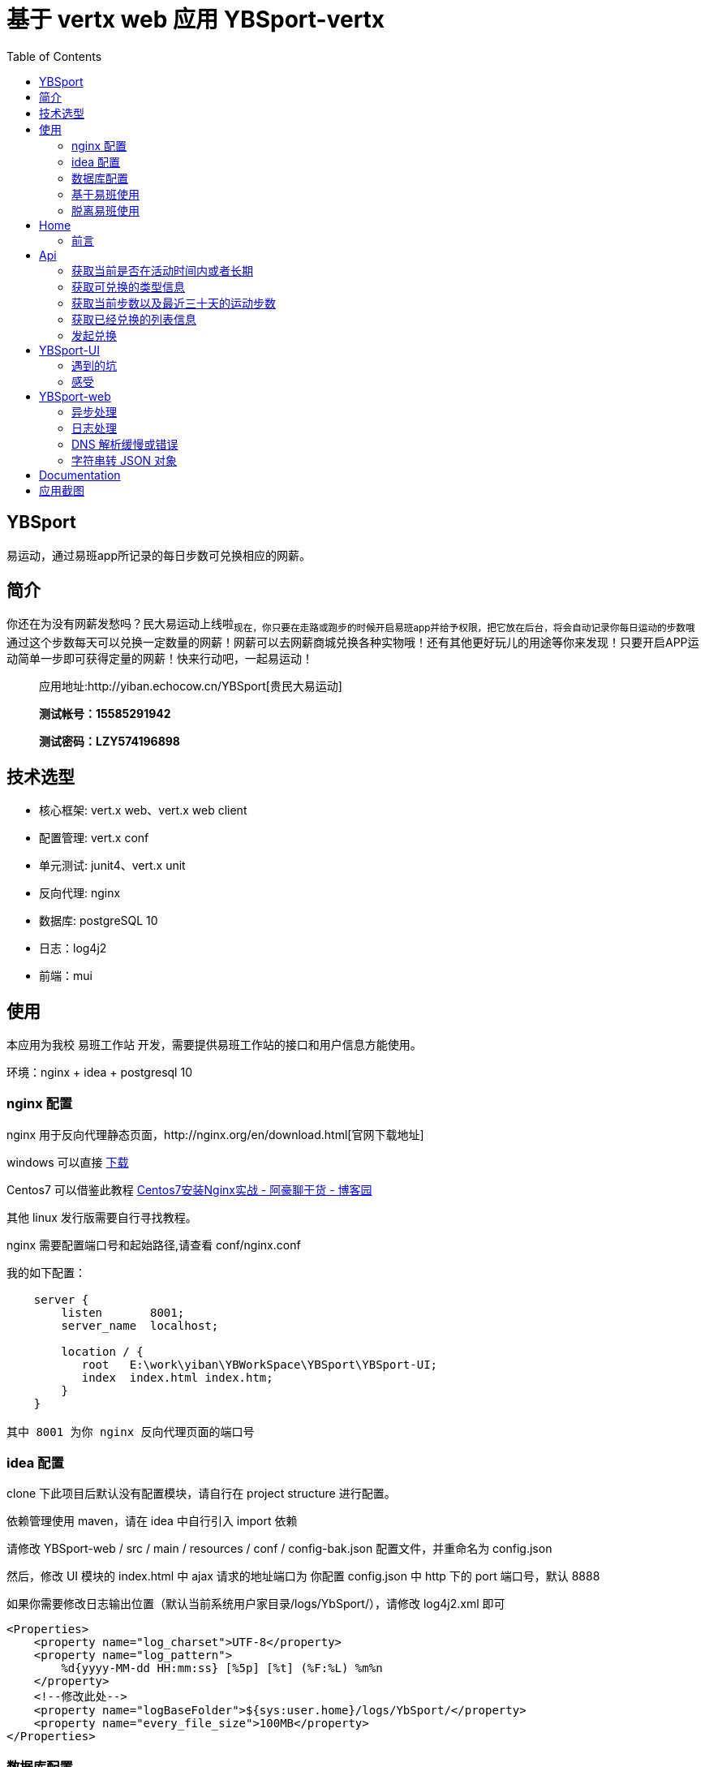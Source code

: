 = 基于 vertx web 应用 YBSport-vertx
:page-description: 基于 vertx web 应用 YBSport-vertx
:page-category: 归档
:page-image: https://img.hacpai.com/bing/20180213.jpg?imageView2/1/w/1280/h/720/interlace/1/q/100
:page-href: /articles/2018/10/18/1546344582189.html
:page-created: 1539819360000
:page-modified: 1546347641551
:toc:

== YBSport

易运动，通过易班app所记录的每日步数可兑换相应的网薪。

== 简介

你还在为没有网薪发愁吗？民大易运动上线啦~现在，你只要在走路或跑步的时候开启易班app并给予权限，把它放在后台，将会自动记录你每日运动的步数哦~通过这个步数每天可以兑换一定数量的网薪！网薪可以去网薪商城兑换各种实物哦！还有其他更好玩儿的用途等你来发现！只要开启APP运动简单一步即可获得定量的网薪！快来行动吧，一起易运动！

____
应用地址:http://yiban.echocow.cn/YBSport[贵民大易运动]

*测试帐号：15585291942*

*测试密码：LZY574196898*
____

== 技术选型

* 核心框架: vert.x web、vert.x web client
* 配置管理: vert.x conf
* 单元测试: junit4、vert.x unit
* 反向代理: nginx
* 数据库: postgreSQL 10
* 日志：log4j2
* 前端：mui

== 使用

本应用为我校 易班工作站
开发，需要提供易班工作站的接口和用户信息方能使用。

环境：nginx + idea + postgresql 10

=== nginx 配置

nginx
用于反向代理静态页面，http://nginx.org/en/download.html[官网下载地址]

windows 可以直接 http://nginx.org/download/nginx-1.15.2.zip[下载]

Centos7 可以借鉴此教程
http://note.youdao.com/noteshare?id=c0e4bb495ad5ade62a546f4efc7773c2&sub=wcp1535266273108984[Centos7安装Nginx实战
- 阿豪聊干货 - 博客园]

其他 linux 发行版需要自行寻找教程。

nginx 需要配置端口号和起始路径,请查看 conf/nginx.conf

[source,text]
----
我的如下配置：

    server {
        listen       8001;
        server_name  localhost;

        location / {
           root   E:\work\yiban\YBWorkSpace\YBSport\YBSport-UI;
           index  index.html index.htm;
        }
    }
    
其中 8001 为你 nginx 反向代理页面的端口号
----

=== idea 配置

clone 下此项目后默认没有配置模块，请自行在 project structure 进行配置。

依赖管理使用 maven，请在 idea 中自行引入 import 依赖

请修改 YBSport-web / src / main / resources / conf / config-bak.json
配置文件，并重命名为 config.json

然后，修改 UI 模块的 index.html 中 ajax 请求的地址端口为 你配置
config.json 中 http 下的 port 端口号，默认 8888

如果你需要修改日志输出位置（默认当前系统用户家目录/logs/YbSport/），请修改
log4j2.xml 即可

[source,xml]
----
<Properties>
    <property name="log_charset">UTF-8</property>
    <property name="log_pattern">
        %d{yyyy-MM-dd HH:mm:ss} [%5p] [%t] (%F:%L) %m%n
    </property>
    <!--修改此处-->
    <property name="logBaseFolder">${sys:user.home}/logs/YbSport/</property>
    <property name="every_file_size">100MB</property>
</Properties>
----

=== 数据库配置

数据库我用惯了 mysql，想尝试下新的，所以选择了 postgresql。

三张表：ybsport_buy、ybsport_time、ybsport_type

* ybsport_buy 易运动兑换记录：用来记录哪些兑换了
* ybsport_time
易运动活动开始时间：用来记录什么时候开始什么时候结束，可以选择为长期活动
* ybsport_type 易运动兑换的类型：记录了可以兑换哪些类型。

数据库结构文件存放于 doc/sql 下，可能需要你手动绑定下 *ybsport_buy.type*
和 *ybsport_type.id* 的外键信息

____
注意:在 sql 文件中,我将他的所有者给了 yiban
这个用户，可能你需要手动修改下，例如修改 alter table ybsport_type owner
to yiban 为你希望的用户
____

____
注意:ybsport_time 里面每次数据库都只查询第一条启用的数据，如果此数据的
*备注* 字段为 *长期* ，那么易运动
这个活动就是长期新的，否则就是指定时间内的，如果没有启用的数据，那么默认活动未开启。
____

____
注意:ybsport_buy 中的 yb_user 字段为 json 格式
____

=== 基于易班使用

请登录 https://open.yiban.cn/[易班开放平台] ，然后完成以下操作 1.
注册账户 -> 申请成为开发者 2. 上方导航 管理中心 -> 左侧 轻应用 ->
创建轻应用 3. 填写资料时，维护地址可不填，应用地址为
http://localhost:8001，8001 即为你配置的 nginx 的端口号。 4. 进入
管理中心 -> 轻应用 -> 你创建的应用 -> 点击名字 进入到应用详情，获取到
*AppID* , *AppSecret* 和 *站内地址* 5. 将获取到的 *AppID* , *AppSecret*
, *站内地址* 填入 *cn.echocow.yiban.ybsport.utils.ConstEnum* 中 6. 修改
易班防跨站伪造参数 为你指定的值 7. 运行 nginx 、postgresql 、idea 中运行
cn.echocow.yiban.ybsport.Application

____
注意：如果要在电脑端查看，请 修改应用 -> 使用场景 ->
兼容易班客户端、PC/手机浏览器
____

=== 脱离易班使用

由于接口是由易班提供，所以暂无法脱离易班使用。

== Home

他们都说，易班都不给经费了，还帮他写啥。但是其实，我感觉我在帮我自己。每一次完整的写完一个应用，都会有不同的体验，才会真正的经历过一次项目完整的
0
到有，这个过程到最后一刻，都是很让人满足的。你看着自己的成品通过了审核，心理也是同样美滋滋的，并且每一个作品，都在见证你的成长。所以虽然没有钱，但是如果这个应用真的符合我的理念，那么我依旧还会去做的。

=== 前言

易运动是我非常想做的一个项目，从五月底开始就一直很想做，当时一时兴起做好了前端，不得不说我前端功底不怎么样，但是却意外的达到了我期望的效果，让我十分喜欢。所以从几个月前就想做的。当时的技术选型就是
mui +
vert.x，但是不得不说我的实力有限，还不能很好的理解其异步思想，虽然说现在也是有点模糊，但是勉强写的出来了。放假实习完毕后，回来家的第一件事就是完成自己想做的这个应用，以前了解过vert.x也自己看过相关的资料，
但不得不说思想的转变是极其困难的，需要时间和努力去不断熏陶。直到今天都只是入门，然后磕磕碰碰的写出了第一个模块
*YBSport-web* ，其对应的前端
*YBSport-UI*。但是中间也出现很多很多问题，也算是解决了，能够写出成品来，还是很开心的。

* https://github.com/GZMZ-YIBAN/YBSport/wiki/Api[Api]
* https://github.com/GZMZ-YIBAN/YBSport/wiki/YBSport-UI[YBStore-UI]
* https://github.com/GZMZ-YIBAN/YBSport/wiki/YBSport-web[YBSport-web]

== Api

本页主要说明了请求的 Api 接口,所有交互均是 json 格式

=== 获取当前是否在活动时间内或者长期

* 接口描述：用来判断用户是否可以兑换
* 请求路径：/status
* 请求方式：GET
* 请求参数：无
* 返回结果示例:

[source,json]
----
{
  "code": "请求代码",
  "msg": "请求结果",
  "data": {
    "body": "boolean 是否在活动时间内",
    "start": "活动开始时间",
    "end": "活动结束时间",
    "long": "是否是长期活动"
    }
  }
}
----

* 补充：此接口首先判断 body 是否在时间内，然后再判断 long
是否为长期活动，如果是，就不读取 start 和
end。如果不是，就读取并显示出来。

=== 获取可兑换的类型信息

* 接口描述：获取兑换类型的数据，生成可兑换类型的按钮
* 请求路径：/
* 请求方式：GET
* 请求参数：

[source,json]
----
{
    "verify_request" : "加密授权参数",
    "state" : "易班防跨站伪造参数"
} 
----

* 返回结果示例:

[source,json]
----
{
  "code": "请求代码",
  "msg": "请求结果",
  "data": {
    "list": [
      {
        "id": "主键",
        "needSteps": "需要的步数",
        "getMoney": "花费的网薪"
      },
      {
        "id": "主键",
        "needSteps": "需要的步数",
        "getMoney": "花费的网薪"
      }
    ]
  }
}
----

=== 获取当前步数以及最近三十天的运动步数

* 接口描述：获取易班运动数据，初始化图和运动数据。
* 请求路径：/steps
* 请求方式：GET
* 请求参数：

[source,json]
----
{
    "verify_request" : "加密授权参数",
    "state" : "易班防跨站伪造参数"
}
----

* 返回结果示例:

[source,json]
----
{
  "code": "请求代码",
  "msg": "请求结果",
  "data": {
    "sport_steps": "今日运动步数",
    "date_time": "今日时间",
    "list": [
      {
        "sport_steps": "步数",
        "date_time": "时间"
      },
      {
        "sport_steps": "步数",
        "date_time": "时间"
      }
    ]
  }
}
----

=== 获取已经兑换的列表信息

* 接口描述：获取已近数据，初始化兑换记录。
* 请求路径：/buyList
* 请求方式：GET
* 请求参数：

[source,json]
----
{
    "verify_request" : "加密授权参数",
    "state" : "易班防跨站伪造参数"
}
----

* 返回结果示例:

[source,json]
----
{
  "code": "请求代码",
  "msg": "请求结果",
  "data": {
    "sport_steps": "今日运动步数",
    "date_time": "今日时间",
    "list": [
      {
        "date": "兑换时间",
        "get_money": "获得网薪",
        "is_enable": "是否已经发放"
      },
      {
        "date": "兑换时间",
        "get_money": "获得网薪",
        "is_enable": "是否已经发放"
      }
    ]
  }
}
----

=== 发起兑换

* 接口描述：发起兑换请求
* 请求路径：/buy
* 请求方式：POST
* 请求参数：

[source,json]
----
{
    "verify_request" : "加密授权参数",
    "state" : "易班防跨站伪造参数",
    "parameter.typeId": "兑换类型",
    "parameter.sportSteps": "兑换步数"
}
----

* 返回结果示例

[source,json]
----
{
  "code": "请求代码",
  "msg": "请求结果",
  "data": {
    "status": "success | failed 是否成功",
    "message": "如果失败，回显信息"
    }
  }
}
----

== YBSport-UI

本着前后端分离，模块化开发的思想，将前后端分离开发，提供接口 API
，然后前端对接收到的数据进行处理即可。 事实上自己也是如此开发，以 nginx
进行静态页面反向代理，ajax 请求数据。

但是存在的一个问题就是就是跨域问题，一旦解决了跨域问题就能够很好的解决所有的问题。

=== 遇到的坑

==== 错误处理

本不是前端开发人员，所以自然不了解前端对请求会遇到哪些错误。一开始选用时使用简化版的
ajax 请求处理
`javascript 1.5 mui.post('http://server-name/login.php',{         username:'username',         password:'password'     },function(data){         // 服务器返回响应，根据响应结果，分析是否登录成功；         // ...     },'json' );`
但是后来发现，一旦网络出现问题，或者服务器响应时间过长，就不会有任何回显信息，会很尴尬的等待。所以我更换为有异常处理和超时等待的
ajax 请求
`javascript 1.5 mui.ajax('http://server-name/login.php',{     data:{         username:'username',         password:'password'     },     dataType:'json',// 服务器返回json格式数据     type:'post',// HTTP请求类型     timeout:10000,// 超时时间设置为10秒；     headers:{'Content-Type':'application/json'},                       success:function(data){         // 服务器返回响应，根据响应结果，分析是否登录成功；         // ...     },     error:function(xhr,type,errorThrown){         // 异常处理；         console.log(type);     } });`

这样，当处理出现不可预期问题的时候，也可以对客户端进行友好的提示。

==== 易班内置浏览器引入他库

在我和国睿测试投票系统的时候，遇到的一个问题就是当我点击一个按钮的时候，出现多次触发时间的情况，卡了很久。最后国睿对其进行抓包分析，
发现了易班app在启动内置浏览器的时候自动引入了 zepto 库，我对此发起过提问

[source,text]
----
Q：您好，我们开发的时候遇到易班APP的问题，希望给予回复，谢谢。 

1易班app内置浏览器加载了zepto库，但是其中的某些方法与应用冲突，请问有什么办法禁止易班内置浏览器加载这个库？

2易班app内置浏览器在关闭时会删除cookie，请问有什么办法保存或者类似cookie可以保存对象方式？

提问时间 : 2018-06-04 22:00:55
A：您好。

1、该问题的确与开放平台相关设计期望不符，已向易班app开发组传达问题意见，但经过沟通目前易班app内置浏览器容器业务耦合程度较大，需要一个长时间的优化或者重构的评估规划。请开发者暂时寻找其它方案避免（比如自定义JS编写）；

2、关闭内置浏览器清除cookie是合理的安全机制，应用端可自行对cookie内容或功能标示存储。

回答时间 : 2018-06-05 11:00:02
----

当初我负责的是前端页面处理，所以不得已我只能去适配客户端，目前发现的只有一个
点击事件 发生冲突，重复绑定的情况。
`javascript 1.5 // mui提供的绑定,为 tap 事件，同时 zepto 也是同样 tap 绑定，造成重复绑定 mui(document.body).on("tap", "#help", function () {     // code })`
所以我加入的识别易班浏览器的方法，以其自动适应用 tap 还是 click 绑定
`javascript 1.7 let cli; navigator.userAgent.indexOf("yiban_android") > (-1) ? cli = "click" : cli = "tap"; // 绑定 mui(document.body).on(cli, "#help", function () {     // code })`
为什么不直接用 click 呢？就是任性~~~就想用 tap，然后用此方法防止冲突。

==== JavaScript 兼容性问题

这次开发应用就是遇到此问题，在我在电脑上，我的手机上（华为P9），测试均正常，然后测试云磊的手机，也是正常，但是却发现在某些手机上不能正常显示。
比如红米note，还有夜神模拟器。排查了几个小时，发现了一个问题，一直报的的语法错误语法错误语法错误，我重复检查前端半天，也是没找到什么错了，
最后尝试把 `let` 和 `const` 改回 `var` ，就正常了。

我想了想，发现目前易班app使用的是用户手机操作系统自带的浏览器内核，如果目前用户手机系统自带的浏览器内核较低，是不支持
es6 的，所以需要去做适配。

当然如果不使用 es6 自然可以忽略此问题了。

=== 感受

前端基本就这些了，六月初的时候就写完一部分，现在由于需求的增加，比如侧边栏，历史计步，兑换记录这些的添加又自己去改页面，当然是很笨的处理方法。
不过感觉前端所见即所得的方式比后端来的有趣多，各种语法糖还是很不错的。这是目前为止我写得最满意的一个前端了！虽然很简陋，但是我真心喜欢。

== YBSport-web

前面说过，很早前就接触了 vert.x ，但是当初只有 ssh
的经验，并且也是照着教程做的，感觉自己提升还是不高。在接触到这个框架的时候，查阅资料是十分困难的，
在国内的环境下感觉学起来很吃力，后来翻墙找了更多的资料学习，不过其实都没有视频学得容易。自己不断尝试，不断地改变思想，让自己去适应异步的氛围，每一步学习都是自己查的资料。
不得不说这样学起来很累，但是真的，提升真的很大。不论是从问题查找，代码风格还是思维方面，都提升了很多。他的性能与支持也没有让我失望，但是自己还是初步入门，
并没有真正领悟到他的核心，还需要不断地努力。

=== 异步处理

==== 多 Verticle 部署

项目开始的时候，深受**横向切割**的思想影响，所以将他分为了两个 Verticle
，一个作为路由发送 eventBus
，一个接受并处理数据。但是实在自己思想局限，将所有的请求的处理都放在了一个
Verticle 里面，所有的数据处理都放在了一个 Verticle
里，所以造成的结果就是一个 class
十分冗长，甚至一个方法十分冗长。按照**横向切割**的思想，应该包如下：

[source,text]
----
loginService
  |—— LaginVerticle
  |—— LoginDbVerticle
infoService
  |—— InfoVerticle
  |—— InfoDbVerticle

...
----

我觉得我的理解实在不够深刻，一直没有想通有多个Verticle时候如何一起部署。。。而且当时的自己过于急躁，如今看下来结构实在不忍直视。。。而异步中如何处理两个
Verticle
呢？我当初找到的办法是在确认一个部署成功后，再依次部署第二个，如下：

....
Future<String> dbVerticleDeployment = Future.future();
        vertx.deployVerticle(new ConvertDbVerticle(), dbVerticleDeployment.completer());
        dbVerticleDeployment.compose(id -> {
            Future<String> convertRestVerticleDeployment = Future.future();
            vertx.deployVerticle(
                    ConvertRestVerticle.class.getName(),
                    new DeploymentOptions().setInstances(1),
                    convertRestVerticleDeployment.completer());
            return convertRestVerticleDeployment;
        }).setHandler(ar -> {
            if (ar.succeeded()) {
                startFuture.complete();
            } else {
                startFuture.fail(ar.cause());
            }
        });
....

而在 Application 中直接部署 Application 即可。但是不够优雅，这是 vertx
的一个官网示例，但是却还是不明白多个 Verticle
如何处理。。。希望大神解答。

==== 配置读取

学习此框架的核心，无非就是 *事件驱动* 和
*异步处理(非阻塞)*。我一开始写的时候遇到的一个问题就是思想的转变，使用
vert.x conf 模块进行读取 json 配置文件，
但是由于是异步的，本着学习的思想，不用 jdk
自带的读取配置文件。所以遇到的一个问题就是异步处理不关心他的结果便向下执行，我因此在
stackoverflow 上
https://stackoverflow.com/questions/51999544/in-vert-x-why-do-static-methods-run-before-static-code-blocks[提问]，
当然并没有很好地解决问题，遇到错误的概率还是很大，不过我还是采纳了他，因为的确给了我一定的思想。后来我依旧没有办法将他读取的方法独立为一个静态方法，所以只有将它放于代码中执行。

[source,text]
----
ConfigFactory.retriever.getConfig(res -> {
    if (res.succeeded()) {
        JsonObject httpConfig = res.result().getJsonObject("http");
        server.requestHandler(router::accept)
                .listen(httpConfig.getInteger("port"), httpConfig.getString("host"),
                        listenResult -> {
                            if (listenResult.failed()) {
                                LOGGER.error("Http Server failed!" + listenResult.cause());
                            } else {
                                LOGGER.info("Http Server started on " + httpConfig.getString("host") + ":" + httpConfig.getInteger("port") + "!");
                            }
                        });
    } else {
        LOGGER.error("Config get error! Something went wring during getting the config!" + res.cause());
        throw new RuntimeException("Config get error! Something went wring during getting the config");
    }
});
----

保证执行成功后才执行后面的代码，这是一开始处理异步的方式。

==== 事务管理

可以说这是我这个应用的败笔吧，我没有做事务处理。也就是说涉及到多个sql操作数据的时候，其中一个失败而另外一个成功，会造成数据不统一。不过在我的程序中，没有同时操作数据的sql存在，而是多个查询语句后只有一个数据操作，而我需要对查询出来的数据进行判断后再决定是否操作数据。而在不断的操作数据库的时候又面临回调地狱的问题所所以我选择使用
Future 来避免回调地狱

....
Future<SQLConnection> connectionFuture = Future.future();
Future<ResultSet> dateFuture = Future.future();
Future<ResultSet> compareFuture = Future.future();
Future<ResultSet> queryFuture = Future.future();
Future<UpdateResult> updateFuture = Future.future();
....

异步查询数据，然后让每个 Future 接受处理结果，再单独拿出来 setHandler
处理数据，这样就避免了回调地狱。

==== 结果合并

当我在 ConvertDbVerticle 接受 eventBus 接收到数据的时候，我希望返回的
JsonObject 包含多个从数据库查询出来的结果，例如 getInfo 方法中我希望获得
`ybsport_type` 和 `ybsport_buy` 表的数据然后合并至 JsonObject 的 reply
之中，但是数据查询是异步的，如何处理呢？我选择使用了 CompositeFuture 的
all 方法进行组合，只有当两个异步查询都成功的时候，才能够执行 all
的回调函数，然后在 all 的回调函数里面为 reply 填充结果即可。

....
CompositeFuture.all(typeResult, userResult).setHandler(results -> {
    if (results.succeeded()) {
        LOGGER.info("Both results are ready for use!");
        JsonObject t = results.result().resultAt(0);
        JsonObject u = results.result().resultAt(1);
        reply.mergeIn(t);
        reply.mergeIn(u);
        message.reply(reply);
    } else {
        reportQueryError(message, results.cause(), "Both or one result attempt failed!");
    }
});
....

此时返回过去的 reply 即是一个合并力两个异步查询的结果集了。

=== 日志处理

vert.x 默认使用的日志处理的是 JDK 内置的 JUL
，但是其输出方式我改了好久都不满意，而且资料太少，所以自己引入了他的日志框架，一开始打算引入
slf4j，后来还是使用了 log4j ，不过需要修改他的默认配置，如下：

....
    System.setProperty("vertx.logger-delegate-factory-class-name",
            "io.vertx.core.logging.Log4j2LogDelegateFactory");
....

=== DNS 解析缓慢或错误

由于易班使用的 oauth
接口，我需要跳转到回调页面，但是发现解析他的域名的时候十分缓慢，查询后才发现他使用的
google 的 dns 解析，所以需要禁用他默认的 DNS，使用系统默认的 DNS 解析。

....
    System.getProperties().setProperty(DISABLE_DNS_RESOLVER_PROP_NAME, "true");
....

=== 字符串转 JSON 对象

自己当初阅历有限，傻傻的一个属性一个属性的遍历存放，其实应该使用 jackson
来进行更好的处理的，自己写了一个 StringToPojoJson 实在太笨。

== Documentation

请查看 https://github.com/GZMZ-YIBAN/YBSport/wiki[wiki] 以了解更多信息

== 应用截图

我在 UI 模块提供 `static.html`
可以直接看到成功的前端效果演示。当然现在也已经上线 易班应用广场 可以直接
http://yiban.echocow.cn/YBSport/[查看]

image::https://resources.echocow.cn/image/blog/%E9%A1%B9%E7%9B%AE/show.gif[avatar]

